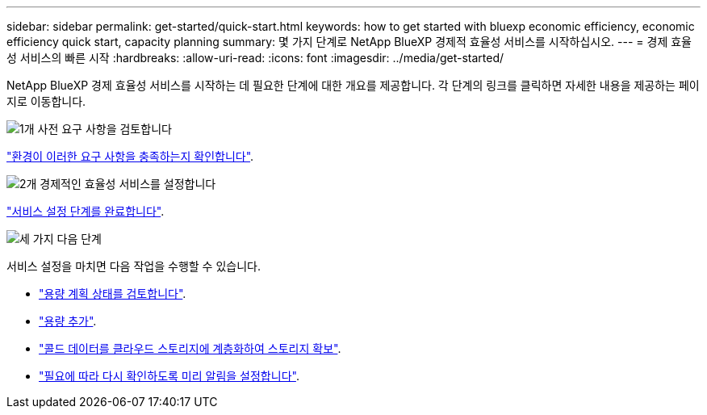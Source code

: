 ---
sidebar: sidebar 
permalink: get-started/quick-start.html 
keywords: how to get started with bluexp economic efficiency, economic efficiency quick start, capacity planning 
summary: 몇 가지 단계로 NetApp BlueXP 경제적 효율성 서비스를 시작하십시오. 
---
= 경제 효율성 서비스의 빠른 시작
:hardbreaks:
:allow-uri-read: 
:icons: font
:imagesdir: ../media/get-started/


[role="lead"]
NetApp BlueXP 경제 효율성 서비스를 시작하는 데 필요한 단계에 대한 개요를 제공합니다. 각 단계의 링크를 클릭하면 자세한 내용을 제공하는 페이지로 이동합니다.

.image:https://raw.githubusercontent.com/NetAppDocs/common/main/media/number-1.png["1개"] 사전 요구 사항을 검토합니다
[role="quick-margin-para"]
link:../get-started/prerequisites.html["환경이 이러한 요구 사항을 충족하는지 확인합니다"^].

.image:https://raw.githubusercontent.com/NetAppDocs/common/main/media/number-2.png["2개"] 경제적인 효율성 서비스를 설정합니다
[role="quick-margin-para"]
link:../get-started/capacity-setup.html["서비스 설정 단계를 완료합니다"^].

.image:https://raw.githubusercontent.com/NetAppDocs/common/main/media/number-3.png["세 가지"] 다음 단계
[role="quick-margin-para"]
서비스 설정을 마치면 다음 작업을 수행할 수 있습니다.

[role="quick-margin-list"]
* link:../use/capacity-review-status.html["용량 계획 상태를 검토합니다"^].
* link:../use/capacity-add.html["용량 추가"^].
* link:../use/capacity-tier-data.html["콜드 데이터를 클라우드 스토리지에 계층화하여 스토리지 확보"^].
* link:../use/capacity-reminders.html["필요에 따라 다시 확인하도록 미리 알림을 설정합니다"^].

